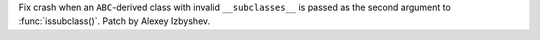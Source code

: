 Fix crash when an ``ABC``-derived class with invalid ``__subclasses__`` is
passed as the second argument to :func:`issubclass()`. Patch by Alexey
Izbyshev.
